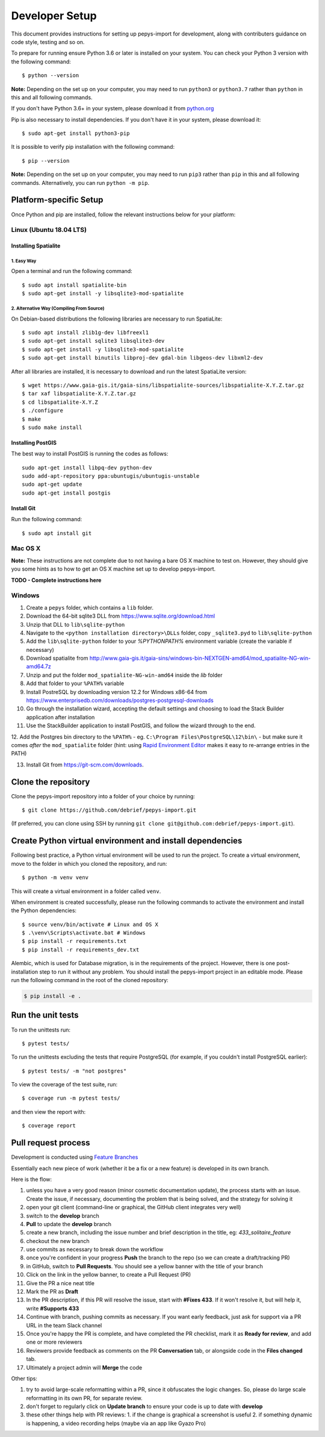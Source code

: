 ===============
Developer Setup
===============

This document provides instructions for setting up pepys-import for development, along with contributers
guidance on code style, testing and so on.

To prepare for running ensure Python 3.6 or later is installed on your system.
You can check your Python 3 version with the following command::

    $ python --version

**Note:** Depending on the set up on your computer, you may need to run ``python3`` or ``python3.7`` rather
than ``python`` in this and all following commands.

If you don't have Python 3.6+ in your system, please download it from `python.org <https://www.python.org/downloads/>`_

Pip is also necessary to install dependencies. If you don't have it in your system, please download it::

    $ sudo apt-get install python3-pip

It is possible to verify pip installation with the following command::

    $ pip --version

**Note:** Depending on the set up on your computer, you may need to run ``pip3`` rather than ``pip`` in
this and all following commands. Alternatively, you can run ``python -m pip``.


Platform-specific Setup
-----------------------

Once Python and pip are installed, follow the relevant instructions below for your platform:



Linux (Ubuntu 18.04 LTS)
^^^^^^^^^^^^^^^^^^^^^^^^

Installing Spatialite
*********************

1. Easy Way
"""""""""""

Open a terminal and run the following command::

    $ sudo apt install spatialite-bin
    $ sudo apt-get install -y libsqlite3-mod-spatialite

2. Alternative Way (Compiling From Source)
""""""""""""""""""""""""""""""""""""""""""

On Debian-based distributions the following libraries are necessary to run SpatiaLite::

    $ sudo apt install zlib1g-dev libfreexl1
    $ sudo apt-get install sqlite3 libsqlite3-dev
    $ sudo apt-get install -y libsqlite3-mod-spatialite
    $ sudo apt-get install binutils libproj-dev gdal-bin libgeos-dev libxml2-dev

After all libraries are installed, it is necessary to download and run the latest SpatiaLite version::

    $ wget https://www.gaia-gis.it/gaia-sins/libspatialite-sources/libspatialite-X.Y.Z.tar.gz
    $ tar xaf libspatialite-X.Y.Z.tar.gz
    $ cd libspatialite-X.Y.Z
    $ ./configure
    $ make
    $ sudo make install

Installing PostGIS
******************

The best way to install PostGIS is running the codes as follows::

    sudo apt-get install libpq-dev python-dev
    sudo add-apt-repository ppa:ubuntugis/ubuntugis-unstable
    sudo apt-get update
    sudo apt-get install postgis

Install Git
**********************

Run the following command::

    $ sudo apt install git


Mac OS X
^^^^^^^^

**Note:** These instructions are not complete due to not having a bare OS X machine to test on. However,
they should give you some hints as to how to get an OS X machine set up to develop pepys-import.

**TODO - Complete instructions here**


Windows
^^^^^^^

1. Create a ``pepys`` folder, which contains a ``lib`` folder.

2. Download the 64-bit sqlite3 DLL from https://www.sqlite.org/download.html

3. Unzip that DLL to ``lib\sqlite-python``

4. Navigate to the ``<python installation directory>\DLLs`` folder, copy ``_sqlite3.pyd`` to ``lib\sqlite-python``

5. Add the ``lib\sqlite-python`` folder to your `%PYTHONPATH%` environment variable (create the variable if necessary)

6. Download spatialite from http://www.gaia-gis.it/gaia-sins/windows-bin-NEXTGEN-amd64/mod_spatialite-NG-win-amd64.7z

7. Unzip and put the folder ``mod_spatialite-NG-win-amd64`` inside the `lib` folder

8. Add that folder to your ``%PATH%`` variable

9. Install PostreSQL by downloading version 12.2 for Windows x86-64 from https://www.enterprisedb.com/downloads/postgres-postgresql-downloads

10. Go through the installation wizard, accepting the default settings and choosing to load the Stack Builder application after installation

11. Use the StackBuilder application to install PostGIS, and follow the wizard through to the end.


12. Add the Postgres bin directory to the ``%PATH%`` - eg. ``C:\Program Files\PostgreSQL\12\bin\`` - but make
sure it comes *after* the ``mod_spatialite`` folder (hint: using
`Rapid Environment Editor <https://www.rapidee.com/en/about>`_ makes it easy to re-arrange entries in the PATH)

13. Install Git from https://git-scm.com/downloads.

Clone the repository
--------------------

Clone the pepys-import repository into a folder of your choice by running::

    $ git clone https://github.com/debrief/pepys-import.git

(If preferred, you can clone using SSH by running ``git clone git@github.com:debrief/pepys-import.git``).

Create Python virtual environment and install dependencies
----------------------------------------------------------

Following best practice, a Python virtual environment will be used to run the project.
To create a virtual environment, move to the folder in which you cloned the repository, and run::

    $ python -m venv venv

This will create a virtual environment in a folder called ``venv``.

When environment is created successfully, please run the following commands to activate the environment
and install the Python dependencies::

    $ source venv/bin/activate # Linux and OS X
    $ .\venv\Scripts\activate.bat # Windows
    $ pip install -r requirements.txt
    $ pip install -r requirements_dev.txt

Alembic, which is used for Database migration, is in the requirements of the project. However, there is one post-installation step to run it without any problem.
You should install the pepys-import project in an editable mode. Please run the following command in the root of the cloned repository:

.. code-block:: bash

    $ pip install -e .

Run the unit tests
------------------

To run the unittests run::

    $ pytest tests/

To run the unittests excluding the tests that require PostgreSQL (for example, if you couldn't install
PostgreSQL earlier)::

    $ pytest tests/ -m "not postgres"

To view the coverage of the test suite, run::

    $ coverage run -m pytest tests/

and then view the report with::

    $ coverage report

Pull request process
--------------------

Development is conducted using `Feature Branches <https://www.atlassian.com/git/tutorials/comparing-workflows/feature-branch-workflow>`_

Essentially each new piece of work (whether it be a fix or a new feature) is developed in its own branch.

Here is the flow:

1. unless you have a very good reason (minor cosmetic documentation update), the process starts with an issue.  Create the issue, if necessary, documenting the problem that is being solved, and the strategy for solving it

2. open your git client (command-line or graphical, the GitHub client integrates very well)

3. switch to the **develop** branch

4. **Pull** to update the **develop** branch

5. create a new branch, including the issue number and brief description in the title, eg: *433_solitaire_feature*

6. checkout the new branch

7. use commits as necessary to break down the workflow

8. once you're confident in your progress **Push** the branch to the repo (so we can create a draft/tracking PR)

9. in GitHub, switch to **Pull Requests**. You should see a yellow banner with the title of your branch

10. Click on the link in the yellow banner, to create a Pull Request (PR)

11. Give the PR a nice neat title

12. Mark the PR as **Draft**

13. In the PR description, if this PR will resolve the issue, start with **#Fixes 433**.  If it won't resolve it, but will help it, write **#Supports 433**

14. Continue with branch, pushing commits as necessary.  If you want early feedback, just ask for support via a PR URL in the team Slack channel

15. Once you're happy the PR is complete, and have completed the PR checklist, mark it as **Ready for review**, and add one or more reviewers

16. Reviewers provide feedback as comments on the PR **Conversation** tab, or alongside code in the **Files changed** tab.

17. Ultimately a project admin will **Merge** the code

Other tips:

1. try to avoid large-scale reformatting within a PR, since it obfuscates the logic changes. So, please do large scale reformatting in its own PR, for separate review.

2. don't forget to regularly click on **Update branch** to ensure your code is up to date with **develop**

3. these other things help with PR reviews:
   1. if the change is graphical a screenshot is useful
   2. if something dynamic is happening, a video recording helps (maybe via an app like Gyazo Pro)
